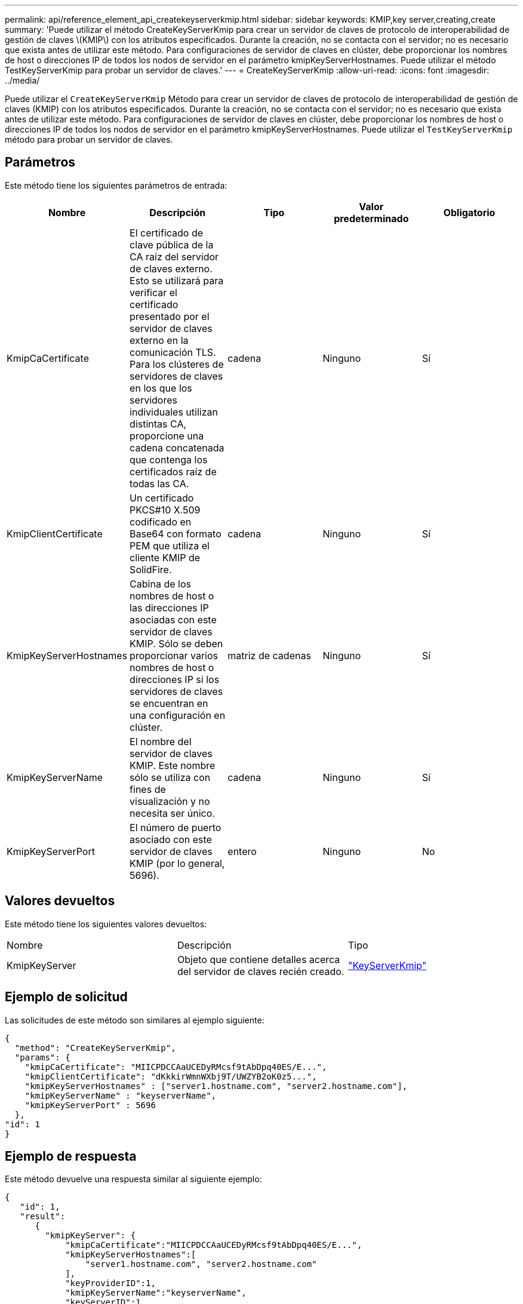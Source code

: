 ---
permalink: api/reference_element_api_createkeyserverkmip.html 
sidebar: sidebar 
keywords: KMIP,key server,creating,create 
summary: 'Puede utilizar el método CreateKeyServerKmip para crear un servidor de claves de protocolo de interoperabilidad de gestión de claves \(KMIP\) con los atributos especificados. Durante la creación, no se contacta con el servidor; no es necesario que exista antes de utilizar este método. Para configuraciones de servidor de claves en clúster, debe proporcionar los nombres de host o direcciones IP de todos los nodos de servidor en el parámetro kmipKeyServerHostnames. Puede utilizar el método TestKeyServerKmip para probar un servidor de claves.' 
---
= CreateKeyServerKmip
:allow-uri-read: 
:icons: font
:imagesdir: ../media/


[role="lead"]
Puede utilizar el `CreateKeyServerKmip` Método para crear un servidor de claves de protocolo de interoperabilidad de gestión de claves (KMIP) con los atributos especificados. Durante la creación, no se contacta con el servidor; no es necesario que exista antes de utilizar este método. Para configuraciones de servidor de claves en clúster, debe proporcionar los nombres de host o direcciones IP de todos los nodos de servidor en el parámetro kmipKeyServerHostnames. Puede utilizar el `TestKeyServerKmip` método para probar un servidor de claves.



== Parámetros

Este método tiene los siguientes parámetros de entrada:

|===
| Nombre | Descripción | Tipo | Valor predeterminado | Obligatorio 


 a| 
KmipCaCertificate
 a| 
El certificado de clave pública de la CA raíz del servidor de claves externo. Esto se utilizará para verificar el certificado presentado por el servidor de claves externo en la comunicación TLS. Para los clústeres de servidores de claves en los que los servidores individuales utilizan distintas CA, proporcione una cadena concatenada que contenga los certificados raíz de todas las CA.
 a| 
cadena
 a| 
Ninguno
 a| 
Sí



 a| 
KmipClientCertificate
 a| 
Un certificado PKCS#10 X.509 codificado en Base64 con formato PEM que utiliza el cliente KMIP de SolidFire.
 a| 
cadena
 a| 
Ninguno
 a| 
Sí



 a| 
KmipKeyServerHostnames
 a| 
Cabina de los nombres de host o las direcciones IP asociadas con este servidor de claves KMIP. Sólo se deben proporcionar varios nombres de host o direcciones IP si los servidores de claves se encuentran en una configuración en clúster.
 a| 
matriz de cadenas
 a| 
Ninguno
 a| 
Sí



 a| 
KmipKeyServerName
 a| 
El nombre del servidor de claves KMIP. Este nombre sólo se utiliza con fines de visualización y no necesita ser único.
 a| 
cadena
 a| 
Ninguno
 a| 
Sí



 a| 
KmipKeyServerPort
 a| 
El número de puerto asociado con este servidor de claves KMIP (por lo general, 5696).
 a| 
entero
 a| 
Ninguno
 a| 
No

|===


== Valores devueltos

Este método tiene los siguientes valores devueltos:

|===


| Nombre | Descripción | Tipo 


 a| 
KmipKeyServer
 a| 
Objeto que contiene detalles acerca del servidor de claves recién creado.
 a| 
link:reference_element_api_keyserverkmip.html["KeyServerKmip"]

|===


== Ejemplo de solicitud

Las solicitudes de este método son similares al ejemplo siguiente:

[listing]
----
{
  "method": "CreateKeyServerKmip",
  "params": {
    "kmipCaCertificate": "MIICPDCCAaUCEDyRMcsf9tAbDpq40ES/E...",
    "kmipClientCertificate": "dKkkirWmnWXbj9T/UWZYB2oK0z5...",
    "kmipKeyServerHostnames" : ["server1.hostname.com", "server2.hostname.com"],
    "kmipKeyServerName" : "keyserverName",
    "kmipKeyServerPort" : 5696
  },
"id": 1
}
----


== Ejemplo de respuesta

Este método devuelve una respuesta similar al siguiente ejemplo:

[listing]
----
{
   "id": 1,
   "result":
      {
        "kmipKeyServer": {
            "kmipCaCertificate":"MIICPDCCAaUCEDyRMcsf9tAbDpq40ES/E...",
            "kmipKeyServerHostnames":[
                "server1.hostname.com", "server2.hostname.com"
            ],
            "keyProviderID":1,
            "kmipKeyServerName":"keyserverName",
            "keyServerID":1
            "kmipKeyServerPort":1,
            "kmipClientCertificate":"dKkkirWmnWXbj9T/UWZYB2oK0z5...",
            "kmipAssignedProviderIsActive":true
        }
    }
}
----


== Nuevo desde la versión

11.7
